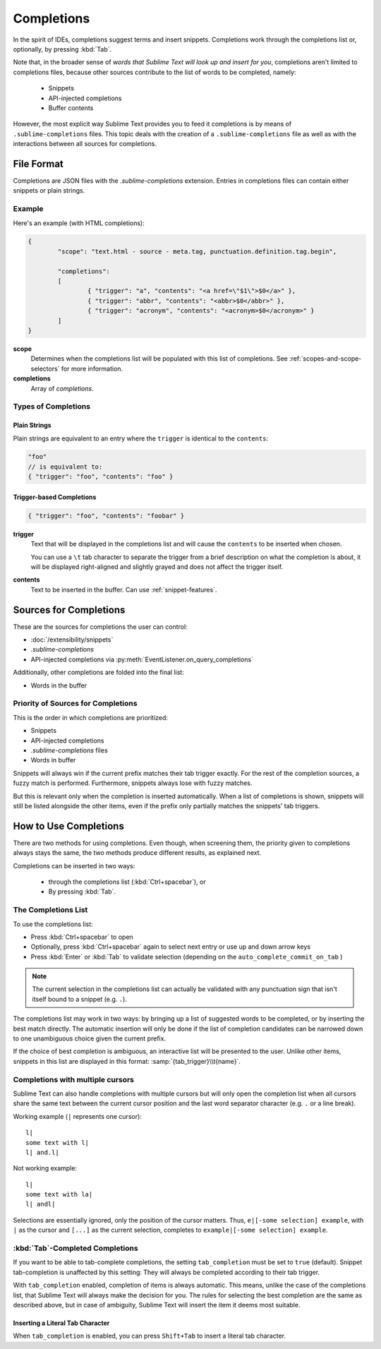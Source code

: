 ===========
Completions
===========

.. seealso::

	`Sublime Text Documentation <http://www.sublimetext.com/docs/2/tab_completion.html>`_
		Official documentation on this topic.

In the spirit of IDEs, completions suggest terms and insert snippets.
Completions work through the completions list or, optionally, by pressing
:kbd:`Tab`.

Note that, in the broader sense of *words that Sublime Text will look up and
insert for you*, completions aren't limited to completions files, because other
sources contribute to the list of words to be completed, namely:

	 * Snippets
	 * API-injected completions
	 * Buffer contents

However, the most explicit way Sublime Text provides you to feed it
completions is by means of ``.sublime-completions`` files. This topic deals
with the creation of a ``.sublime-completions`` file as well as with the
interactions between all sources for completions.


File Format
===========

Completions are JSON files with the *.sublime-completions* extension.
Entries in completions files can contain either snippets or plain strings.


Example
*******

Here's an example (with HTML completions):

.. code-block:: js

	{
		"scope": "text.html - source - meta.tag, punctuation.definition.tag.begin",

		"completions":
		[
			{ "trigger": "a", "contents": "<a href=\"$1\">$0</a>" },
			{ "trigger": "abbr", "contents": "<abbr>$0</abbr>" },
			{ "trigger": "acronym", "contents": "<acronym>$0</acronym>" }
		]
	}

**scope**
	Determines when the completions list will be populated with this
	list of completions. See :ref:`scopes-and-scope-selectors` for more
	information.

**completions**
	Array of *completions*.


Types of Completions
********************

Plain Strings
-------------

Plain strings are equivalent to an entry where the ``trigger`` is identical to
the ``contents``:

.. code-block:: js

	"foo"
	// is equivalent to:
	{ "trigger": "foo", "contents": "foo" }


.. _completions-trigger-based:

Trigger-based Completions
-------------------------

.. code-block:: js

	{ "trigger": "foo", "contents": "foobar" }

**trigger**
	Text that will be displayed in the completions list and will cause the
	``contents`` to be inserted when chosen.

	You can use a ``\t`` tab character to separate the trigger from a brief
	description on what the completion is about, it will be displayed right-aligned and slightly grayed and does not affect the trigger itself.

**contents**
	Text to be inserted in the buffer. Can use :ref:`snippet-features`.



Sources for Completions
=======================

These are the sources for completions the user can control:

.. py:currentmodule:: sublime_plugin

* :doc:`/extensibility/snippets`
* *.sublime-completions*
* API-injected completions via :py:meth:`EventListener.on_query_completions`

Additionally, other completions are folded into the final list:

* Words in the buffer


Priority of Sources for Completions
***********************************

This is the order in which completions are prioritized:

* Snippets
* API-injected completions
* *.sublime-completions* files
* Words in buffer

Snippets will always win if the current prefix matches their tab trigger
exactly. For the rest of the completion sources, a fuzzy match is performed.
Furthermore, snippets always lose with fuzzy matches.

But this is relevant only when the completion is inserted automatically. When
a list of completions is shown, snippets will still be listed alongside the
other items, even if the prefix only partially matches the snippets' tab
triggers.

How to Use Completions
======================

There are two methods for using completions. Even though, when screening them, the
priority given to completions always stays the same, the two methods produce
different results, as explained next.

Completions can be inserted in two ways:

	* through the completions list (:kbd:`Ctrl+spacebar`), or
	* By pressing :kbd:`Tab`.


The Completions List
********************

To use the completions list:

* Press :kbd:`Ctrl+spacebar` to open
* Optionally, press :kbd:`Ctrl+spacebar` again to select next entry or use up
  and down arrow keys
* Press :kbd:`Enter` or :kbd:`Tab` to validate selection (depending on the
  ``auto_complete_commit_on_tab`` )

.. note::
	The current selection in the completions list can actually be validated with
	any punctuation sign that isn't itself bound to a snippet (e.g. ``.``).

The completions list  may work in two ways: by bringing up a list of suggested
words to be completed, or by inserting the best match directly. The automatic
insertion will only be done if the list of completion candidates can be narrowed
down to one unambiguous choice given the current prefix.

If the choice of best completion is ambiguous, an interactive list will be
presented to the user. Unlike other items, snippets in this list are displayed
in this format: :samp:`{tab_trigger}\\t{name}`.


.. _completions-multi-cursor:

Completions with multiple cursors
*********************************

Sublime Text can also handle completions with multiple cursors but will only
open the completion list when all cursors share the same text between the
current cursor position and the last word separator character (e.g. ``.``  or a
line break).

Working example (``|`` represents one cursor)::

	l|
	some text with l|
	l| and.l|

Not working example::

	l|
	some text with la|
	l| andl|

Selections are essentially ignored, only the position of the cursor matters.
Thus, ``e|[-some selection] example``, with ``|`` as the cursor and ``[...]`` as
the current selection, completes to ``example|[-some selection] example``.


:kbd:`Tab`-Completed Completions
********************************

If you want to be able to tab-complete completions, the setting
``tab_completion`` must be set to ``true`` (default). Snippet tab-completion
is unaffected by this setting: They will always be completed according to
their tab trigger.

With ``tab_completion`` enabled, completion of items is always automatic. This
means, unlike the case of the completions list, that Sublime Text will always
make the decision for you. The rules for selecting the best completion are the
same as described above, but in case of ambiguity, Sublime Text will insert
the item it deems most suitable.

Inserting a Literal Tab Character
---------------------------------

When ``tab_completion`` is enabled, you can press ``Shift+Tab`` to insert a
literal tab character.
